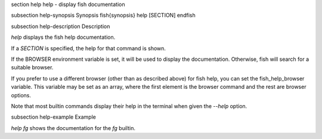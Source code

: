 \section help help - display fish documentation

\subsection help-synopsis Synopsis
\fish{synopsis}
help [SECTION]
\endfish

\subsection help-description Description

`help` displays the fish help documentation.

If a `SECTION` is specified, the help for that command is shown.

If the BROWSER environment variable is set, it will be used to display the documentation. Otherwise, fish will search for a suitable browser.

If you prefer to use a different browser (other than as described above) for fish help, you can set the fish_help_browser variable. This variable may be set as an array, where the first element is the browser command and the rest are browser options.

Note that most builtin commands display their help in the terminal when given the `--help` option.


\subsection help-example Example

`help fg` shows the documentation for the `fg` builtin.
